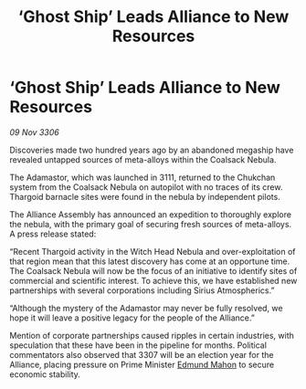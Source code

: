 :PROPERTIES:
:ID:       4f1ee6fe-38ff-48e2-8cb3-513deb3d44a4
:END:
#+title: ‘Ghost Ship’ Leads Alliance to New Resources
#+filetags: :Thargoid:galnet:

* ‘Ghost Ship’ Leads Alliance to New Resources

/09 Nov 3306/

Discoveries made two hundred years ago by an abandoned megaship have revealed untapped sources of meta-alloys within the Coalsack Nebula. 

The Adamastor, which was launched in 3111, returned to the Chukchan system from the Coalsack Nebula on autopilot with no traces of its crew. Thargoid barnacle sites were found in the nebula by independent pilots. 

The Alliance Assembly has announced an expedition to thoroughly explore the nebula, with the primary goal of securing fresh sources of meta-alloys. A press release stated: 

“Recent Thargoid activity in the Witch Head Nebula and over-exploitation of that region mean that this latest discovery has come at an opportune time. The Coalsack Nebula will now be the focus of an initiative to identify sites of commercial and scientific interest. To achieve this, we have established new partnerships with several corporations including Sirius Atmospherics.” 

“Although the mystery of the Adamastor may never be fully resolved, we hope it will leave a positive legacy for the people of the Alliance.” 

Mention of corporate partnerships caused ripples in certain industries, with speculation that these have been in the pipeline for months. Political commentators also observed that 3307 will be an election year for the Alliance, placing pressure on Prime Minister [[id:da80c263-3c2d-43dd-ab3f-1fbf40490f74][Edmund Mahon]] to secure economic stability.
